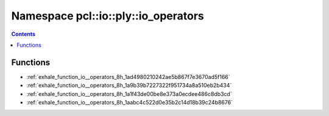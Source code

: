 
.. _namespace_pcl__io__ply__io_operators:

Namespace pcl::io::ply::io_operators
====================================


.. contents:: Contents
   :local:
   :backlinks: none





Functions
---------


- :ref:`exhale_function_io__operators_8h_1ad4980210242ae5b867f7e3670ad5f166`

- :ref:`exhale_function_io__operators_8h_1a9b39b7227322f951734a8a510eb2b434`

- :ref:`exhale_function_io__operators_8h_1a1f43de00be8e373a0ecdee486c8db3cd`

- :ref:`exhale_function_io__operators_8h_1aabc4c522d0e35b2c14d18b39c24b8676`
